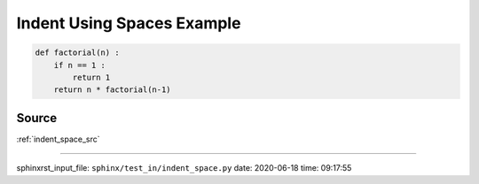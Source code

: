.. _indent_space_py:

===========================
Indent Using Spaces Example
===========================
.. code-block:: py

    def factorial(n) :
        if n == 1 :
            return 1
        return n * factorial(n-1)

.. _indent_space_py.source:

Source
------
:ref:`indent_space_src`

----

sphinxrst_input_file: ``sphinx/test_in/indent_space.py``  date: 2020-06-18  time: 09:17:55

